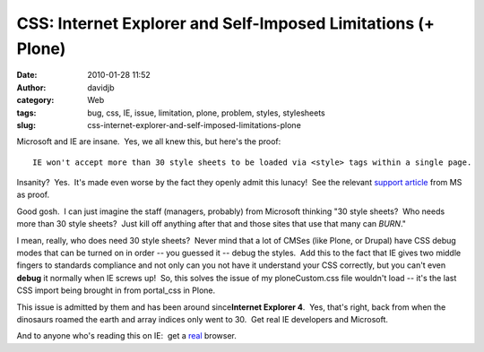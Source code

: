 CSS: Internet Explorer and Self-Imposed Limitations (+ Plone)
#############################################################
:date: 2010-01-28 11:52
:author: davidjb
:category: Web
:tags: bug, css, IE, issue, limitation, plone, problem, styles, stylesheets
:slug: css-internet-explorer-and-self-imposed-limitations-plone

Microsoft and IE are insane.  Yes, we all knew this, but
here's the proof::

    IE won't accept more than 30 style sheets to be loaded via <style> tags within a single page.  

Insanity?  Yes.  It's made even worse by the fact they openly admit this
lunacy!  See the relevant `support article`_ from MS as proof.

Good gosh.  I can just imagine the staff (managers, probably) from
Microsoft thinking "30 style sheets?  Who needs more than 30 style
sheets?  Just kill off anything after that and those sites that use that
many can *BURN*."

I mean, really, who does need 30 style sheets?  Never mind that a lot of
CMSes (like Plone, or Drupal) have CSS debug modes that can be turned on
in order -- you guessed it -- debug the styles.  Add this to the fact
that IE gives two middle fingers to standards compliance and not only
can you not have it understand your CSS correctly, but you can't even
**debug** it normally when IE screws up!  So, this solves the issue of
my ploneCustom.css file wouldn't load -- it's the last CSS import being
brought in from portal\_css in Plone.

This issue is admitted by them and has been around since\ **Internet
Explorer 4**.  Yes, that's right, back from when the dinosaurs roamed
the earth and array indices only went to 30.  Get real IE developers and
Microsoft.

And to anyone who's reading this on IE:  get a `real`_ browser.

.. _support article: http://support.microsoft.com/default.aspx?scid=kb;en-us;262161
.. _real: http://getfirefox.com
